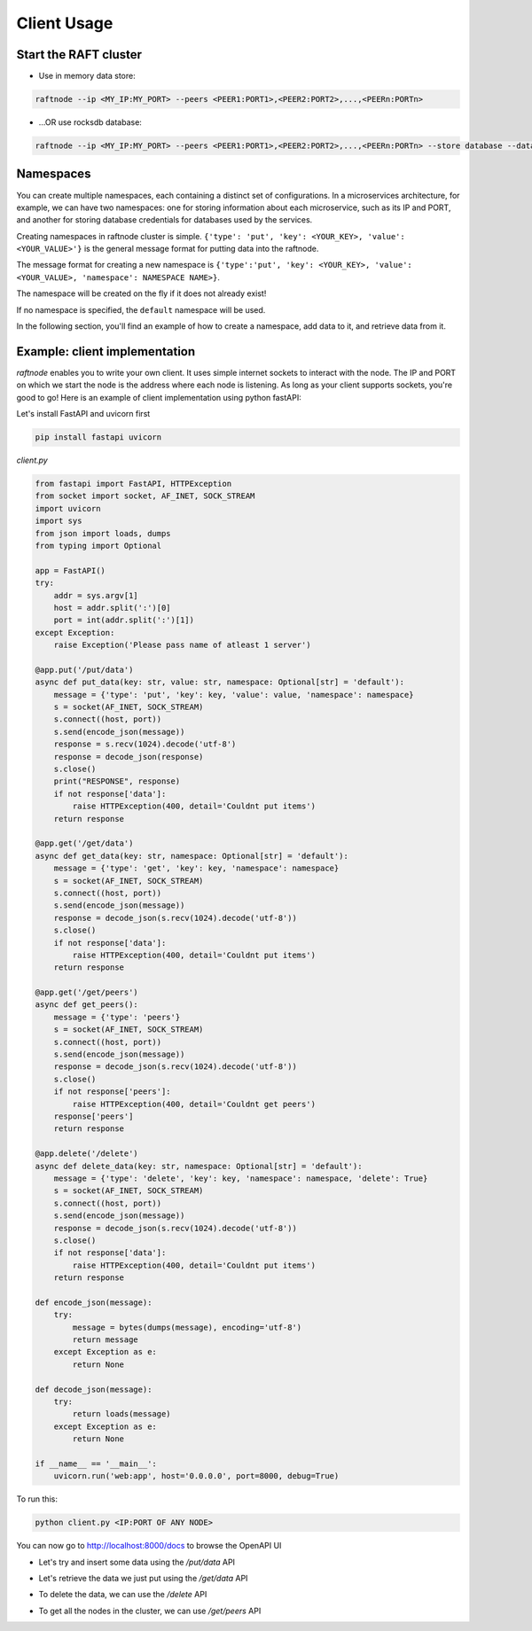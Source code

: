 ============
Client Usage
============

Start the RAFT cluster
----------------------

* Use in memory data store:

.. code-block:: console

        raftnode --ip <MY_IP:MY_PORT> --peers <PEER1:PORT1>,<PEER2:PORT2>,...,<PEERn:PORTn>

* ...OR use rocksdb database:

.. code-block:: console

        raftnode --ip <MY_IP:MY_PORT> --peers <PEER1:PORT1>,<PEER2:PORT2>,...,<PEERn:PORTn> --store database --database <DATABASE_NAME> --volume <DIRECTORY TO STORE THE DATABASE>


Namespaces
----------

You can create multiple namespaces, each containing a distinct set of configurations. 
In a microservices architecture, for example, we can have two namespaces: one for storing information about each microservice, 
such as its IP and PORT, and another for storing database credentials for databases used by the services.

Creating namespaces in raftnode cluster is simple. ``{'type': 'put', 'key': <YOUR_KEY>, 'value': <YOUR_VALUE>'}`` is the general message format for putting data into the raftnode. 

The message format for creating a new namespace is ``{'type':'put', 'key': <YOUR_KEY>, 'value': <YOUR_VALUE>, 'namespace': NAMESPACE NAME>}``. 

The namespace will be created on the fly if it does not already exist!

If no namespace is specified, the ``default`` namespace will be used.

In the following section, you'll find an example of how to create a namespace, add data to it, and retrieve data from it.

Example: client implementation
------------------------------

*raftnode* enables you to write your own client. It uses simple internet sockets to interact with the node. The IP and PORT on which we start the node is the address where each node is listening.
As long as your client supports sockets, you're good to go! Here is an example of client implementation using python fastAPI:

Let's install FastAPI and uvicorn first

.. code-block:: console

    pip install fastapi uvicorn
    
*client.py*

.. code-block:: python

    from fastapi import FastAPI, HTTPException
    from socket import socket, AF_INET, SOCK_STREAM
    import uvicorn
    import sys
    from json import loads, dumps
    from typing import Optional

    app = FastAPI()
    try:
        addr = sys.argv[1]
        host = addr.split(':')[0]
        port = int(addr.split(':')[1])
    except Exception:
        raise Exception('Please pass name of atleast 1 server')

    @app.put('/put/data')
    async def put_data(key: str, value: str, namespace: Optional[str] = 'default'):
        message = {'type': 'put', 'key': key, 'value': value, 'namespace': namespace}
        s = socket(AF_INET, SOCK_STREAM)
        s.connect((host, port))
        s.send(encode_json(message))
        response = s.recv(1024).decode('utf-8')
        response = decode_json(response)
        s.close()
        print("RESPONSE", response)
        if not response['data']:
            raise HTTPException(400, detail='Couldnt put items')
        return response

    @app.get('/get/data')
    async def get_data(key: str, namespace: Optional[str] = 'default'):
        message = {'type': 'get', 'key': key, 'namespace': namespace}
        s = socket(AF_INET, SOCK_STREAM)
        s.connect((host, port))
        s.send(encode_json(message))
        response = decode_json(s.recv(1024).decode('utf-8'))
        s.close()
        if not response['data']:
            raise HTTPException(400, detail='Couldnt put items')
        return response

    @app.get('/get/peers')
    async def get_peers():
        message = {'type': 'peers'}
        s = socket(AF_INET, SOCK_STREAM)
        s.connect((host, port))
        s.send(encode_json(message))
        response = decode_json(s.recv(1024).decode('utf-8'))
        s.close()
        if not response['peers']:
            raise HTTPException(400, detail='Couldnt get peers')
        response['peers']
        return response

    @app.delete('/delete')
    async def delete_data(key: str, namespace: Optional[str] = 'default'):
        message = {'type': 'delete', 'key': key, 'namespace': namespace, 'delete': True}
        s = socket(AF_INET, SOCK_STREAM)
        s.connect((host, port))
        s.send(encode_json(message))
        response = decode_json(s.recv(1024).decode('utf-8'))
        s.close()
        if not response['data']:
            raise HTTPException(400, detail='Couldnt put items')
        return response

    def encode_json(message):
        try:
            message = bytes(dumps(message), encoding='utf-8')
            return message
        except Exception as e:
            return None

    def decode_json(message):
        try:
            return loads(message)
        except Exception as e:
            return None

    if __name__ == '__main__':
        uvicorn.run('web:app', host='0.0.0.0', port=8000, debug=True)

To run this:

.. code-block:: console

    python client.py <IP:PORT OF ANY NODE>

You can now go to http://localhost:8000/docs to browse the OpenAPI UI

* Let's try and insert some data using the */put/data* API

.. image:: ../static/put.png

* Let's retrieve the data we just put using the */get/data* API

.. image:: ../static/get.png

* To delete the data, we can use the */delete* API

.. image:: ../static/delete.png

* To get all the nodes in the cluster, we can use */get/peers* API

.. image:: ../static/get_peers.png